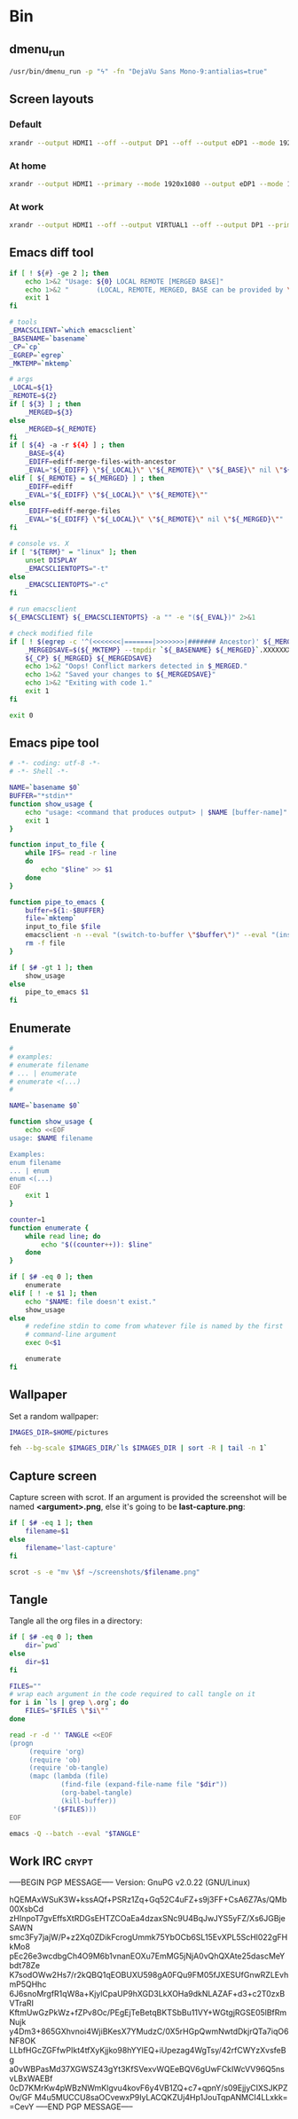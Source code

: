 * Bin
** dmenu_run
#+BEGIN_SRC sh :shebang #!/bin/sh :tangle ~/.local/bin/dmenu_run :mkdirp true
  /usr/bin/dmenu_run -p "ϟ" -fn "DejaVu Sans Mono-9:antialias=true"
#+END_SRC
** Screen layouts
*** Default
#+BEGIN_SRC sh :shebang #!/bin/sh :tangle ~/.local/bin/sdefault :mkdirp true
  xrandr --output HDMI1 --off --output DP1 --off --output eDP1 --mode 1920x1080 --pos 0x0 --rotate normal --output VGA1 --off
#+END_SRC
*** At home
#+BEGIN_SRC sh :shebang #!/bin/sh :tangle ~/.local/bin/shome :mkdirp true
  xrandr --output HDMI1 --primary --mode 1920x1080 --output eDP1 --mode 1920x1080 --left-of HDMI1
#+END_SRC
*** At work
#+BEGIN_SRC sh :shebang #!/bin/sh :tangle ~/.local/bin/swork :mkdirp true
  xrandr --output HDMI1 --off --output VIRTUAL1 --off --output DP1 --primary --mode 1920x1080 --pos 1920x0 --rotate normal --output eDP1 --mode 1920x1080 --pos 0x0 --rotate normal --output VGA1 --off
#+END_SRC
** Emacs diff tool
#+BEGIN_SRC sh :shebang #!/bin/bash :tangle ~/.local/bin/ediff :mkdirp true
  if [ ! ${#} -ge 2 ]; then
      echo 1>&2 "Usage: ${0} LOCAL REMOTE [MERGED BASE]"
      echo 1>&2 "       (LOCAL, REMOTE, MERGED, BASE can be provided by \`git mergetool'.)"
      exit 1
  fi
  
  # tools
  _EMACSCLIENT=`which emacsclient`
  _BASENAME=`basename`
  _CP=`cp`
  _EGREP=`egrep`
  _MKTEMP=`mktemp`
  
  # args
  _LOCAL=${1}
  _REMOTE=${2}
  if [ ${3} ] ; then
      _MERGED=${3}
  else
      _MERGED=${_REMOTE}
  fi
  if [ ${4} -a -r ${4} ] ; then
      _BASE=${4}
      _EDIFF=ediff-merge-files-with-ancestor
      _EVAL="${_EDIFF} \"${_LOCAL}\" \"${_REMOTE}\" \"${_BASE}\" nil \"${_MERGED}\""
  elif [ ${_REMOTE} = ${_MERGED} ] ; then
      _EDIFF=ediff
      _EVAL="${_EDIFF} \"${_LOCAL}\" \"${_REMOTE}\""
  else
      _EDIFF=ediff-merge-files
      _EVAL="${_EDIFF} \"${_LOCAL}\" \"${_REMOTE}\" nil \"${_MERGED}\""
  fi
  
  # console vs. X
  if [ "${TERM}" = "linux" ]; then
      unset DISPLAY
      _EMACSCLIENTOPTS="-t"
  else
      _EMACSCLIENTOPTS="-c"
  fi
  
  # run emacsclient
  ${_EMACSCLIENT} ${_EMACSCLIENTOPTS} -a "" -e "(${_EVAL})" 2>&1
  
  # check modified file
  if [ ! $(egrep -c '^(<<<<<<<|=======|>>>>>>>|####### Ancestor)' ${_MERGED}) = 0 ]; then
      _MERGEDSAVE=$(${_MKTEMP} --tmpdir `${_BASENAME} ${_MERGED}`.XXXXXXXXXX)
      ${_CP} ${_MERGED} ${_MERGEDSAVE}
      echo 1>&2 "Oops! Conflict markers detected in $_MERGED."
      echo 1>&2 "Saved your changes to ${_MERGEDSAVE}"
      echo 1>&2 "Exiting with code 1."
      exit 1
  fi
  
  exit 0
#+END_SRC
** Emacs pipe tool
#+BEGIN_SRC sh :shebang #!/bin/sh :tangle ~/.local/bin/emp :mkdirp true
    # -*- coding: utf-8 -*-
    # -*- Shell -*-

    NAME=`basename $0`
    BUFFER="*stdin*"
    function show_usage {
        echo "usage: <command that produces output> | $NAME [buffer-name]"
        exit 1
    }

    function input_to_file {
        while IFS= read -r line
        do
            echo "$line" >> $1
        done
    }

    function pipe_to_emacs {
        buffer=${1:-$BUFFER}
        file=`mktemp`
        input_to_file $file
        emacsclient -n --eval "(switch-to-buffer \"$buffer\")" --eval "(insert-file-contents \"$file\" nil nil nil t)" >/dev/null
        rm -f file
    }

    if [ $# -gt 1 ]; then
        show_usage
    else
        pipe_to_emacs $1
    fi
#+END_SRC
** Enumerate
#+BEGIN_SRC sh :shebang #!/bin/bash :tangle ~/.local/bin/enum :mkdirp true
  #
  # examples:
  # enumerate filename
  # ... | enumerate
  # enumerate <(...)
  #
  
  NAME=`basename $0`
  
  function show_usage {
      echo <<EOF
  usage: $NAME filename
  
  Examples:
  enum filename
  ... | enum
  enum <(...)
  EOF
      exit 1
  }
  
  counter=1
  function enumerate {
      while read line; do
          echo "$((counter++)): $line"
      done
  }
  
  if [ $# -eq 0 ]; then
      enumerate
  elif [ ! -e $1 ]; then
      echo "$NAME: file doesn't exist."
      show_usage
  else
      # redefine stdin to come from whatever file is named by the first
      # command-line argument
      exec 0<$1
  
      enumerate
  fi
#+END_SRC
** Wallpaper
Set a random wallpaper:
#+BEGIN_SRC sh :shebang #!/bin/sh :tangle ~/.local/bin/random-wallpaper :mkdirp true
  IMAGES_DIR=$HOME/pictures
  
  feh --bg-scale $IMAGES_DIR/`ls $IMAGES_DIR | sort -R | tail -n 1`
#+END_SRC
** Capture screen
Capture screen with scrot. If an argument is provided the screenshot
will be named *<argument>.png*, else it's going to be *last-capture.png*:
#+BEGIN_SRC sh :shebang #!/bin/sh :tangle ~/.local/bin/capture :mkdirp true
  if [ $# -eq 1 ]; then
      filename=$1
  else
      filename='last-capture'
  fi
  
  scrot -s -e "mv \$f ~/screenshots/$filename.png"
#+END_SRC
** Tangle
Tangle all the org files in a directory:
#+BEGIN_SRC sh :shebang #!/bin/sh :tangle ~/.local/bin/tangle :mkdirp true
  if [ $# -eq 0 ]; then
      dir=`pwd`
  else
      dir=$1
  fi
  
  FILES=""
  # wrap each argument in the code required to call tangle on it
  for i in `ls | grep \.org`; do
      FILES="$FILES \"$i\""
  done
  
  read -r -d '' TANGLE <<EOF
  (progn
       (require 'org)
       (require 'ob)
       (require 'ob-tangle)
       (mapc (lambda (file)
               (find-file (expand-file-name file "$dir"))
               (org-babel-tangle)
               (kill-buffer))
             '($FILES)))
  EOF
  
  emacs -Q --batch --eval "$TANGLE"
#+END_SRC
** Work IRC                                                           :crypt:
-----BEGIN PGP MESSAGE-----
Version: GnuPG v2.0.22 (GNU/Linux)

hQEMAxWSuK3W+kssAQf+PSRz1Zq+Gq52C4uFZ+s9j3FF+CsA6Z7As/QMb00XsbCd
zHInpoT7gvEffsXtRDGsEHTZCOaEa4dzaxSNc9U4BqJwJYS5yFZ/Xs6JGBjeSAWN
smc3Fy7jajW/P+z2Xq0ZDikFcrogUmmk75YbOCb6SL15EvXPL5ScHl022gFHkMo8
pEc26e3wcdbgCh4O9M6b1vnanEOXu7EmMG5jNjA0vQhQXAte25dascMeYbdt78Ze
K7sodOWw2Hs7/r2kQBQ1qEOBUXU598gA0FQu9FM05fJXESUfGnwRZLEvhmP5QHhc
6J6snoMrgfR1qW8a+KjylCpaUP9hXGD3LkXOHa9dkNLAZAF+d3+c2T0zxBVTraRI
KftmUwGzPkWz+fZPv8Oc/PEgEjTeBetqBKTSbBu11VY+WGtgjRGSE05lBfRmNujk
y4Dm3+865GXhvnoi4WjiBKesX7YMudzC/0X5rHGpQwmNwtdDkjrQTa7iqO6NF8OK
LLbfHGcZGFfwPIkt4tfXyKjjko98hYYIEQ+iUpezag4WgTsy/42rfCWYzXvsfeBg
a0vWBPasMd37XGWSZ43gYt3KfSVexvWQEeBQV6gUwFCkIWcVV96Q5nsvLBxWAEBf
0cD7KMrKw4pWBzNWmKlgvu4kovF6y4VB1ZQ+c7+qpnY/s09EjjyCIXSJKPZOv/GF
M4u5MUCCU8saOCvewxP9IyLACQKZUj4Hp1JouTqpANMCI4LLxkk=
=CevY
-----END PGP MESSAGE-----
